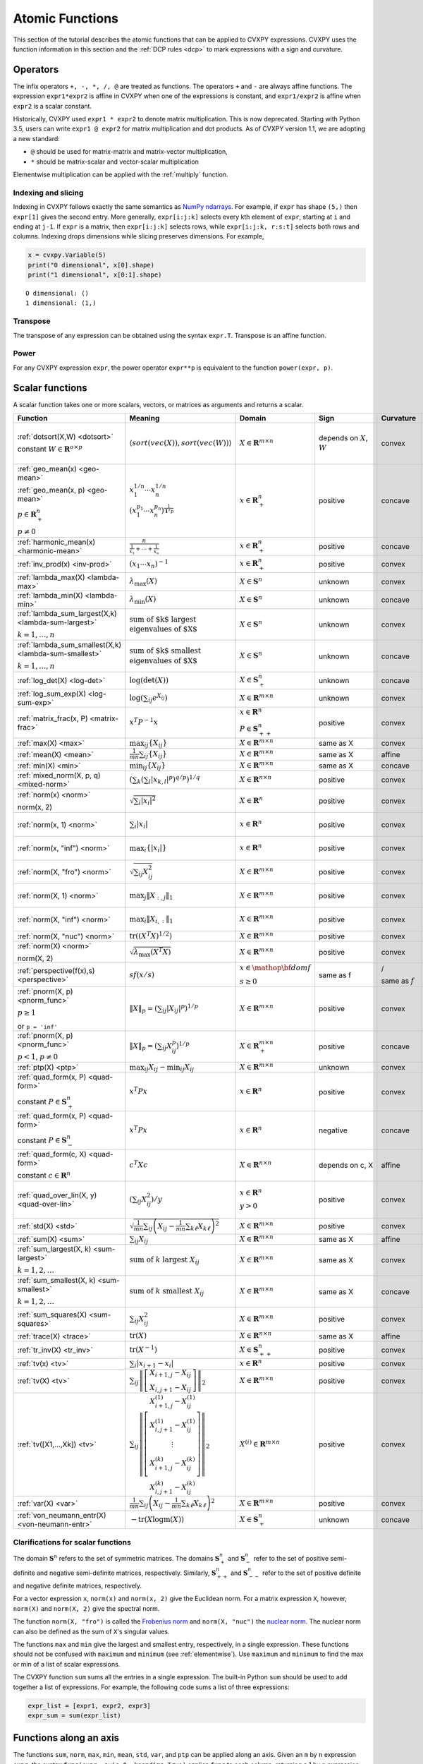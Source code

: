 .. _functions:

Atomic Functions
================

This section of the tutorial describes the atomic functions that can be applied
to CVXPY expressions. CVXPY uses the function information in this section and
the :ref:`DCP rules <dcp>` to mark expressions with a sign and curvature.

Operators
---------

The infix operators ``+, -, *, /, @`` are treated as functions. The operators ``+`` and
``-`` are always affine functions. The expression ``expr1*expr2`` is affine in
CVXPY when one of the expressions is constant, and ``expr1/expr2`` is affine
when ``expr2`` is a scalar constant.

Historically, CVXPY used ``expr1 * expr2`` to denote matrix multiplication.
This is now deprecated. Starting with Python 3.5, users can write
``expr1 @ expr2`` for matrix multiplication and dot products.
As of CVXPY version 1.1, we are adopting a new standard:

* ``@`` should be used for matrix-matrix and matrix-vector multiplication,
* ``*`` should be matrix-scalar and vector-scalar multiplication

Elementwise multiplication can be applied with the :ref:`multiply` function.


Indexing and slicing
^^^^^^^^^^^^^^^^^^^^

Indexing in CVXPY follows exactly the same semantics as `NumPy ndarrays <https://docs.scipy.org/doc/numpy/reference/arrays.indexing.html>`_.
For example, if ``expr`` has shape ``(5,)`` then ``expr[1]`` gives the second entry.
More generally, ``expr[i:j:k]`` selects every kth
element of ``expr``, starting at ``i`` and ending at ``j-1``.
If ``expr`` is a matrix, then ``expr[i:j:k]`` selects rows,
while ``expr[i:j:k, r:s:t]`` selects both rows and columns.
Indexing drops dimensions while slicing preserves dimensions.
For example,

.. code:: python

     x = cvxpy.Variable(5)
     print("0 dimensional", x[0].shape)
     print("1 dimensional", x[0:1].shape)

::

    O dimensional: ()
    1 dimensional: (1,)

Transpose
^^^^^^^^^

The transpose of any expression can be obtained using the syntax
``expr.T``. Transpose is an affine function.

Power
^^^^^

For any CVXPY expression ``expr``,
the power operator ``expr**p`` is equivalent to
the function ``power(expr, p)``.

Scalar functions
----------------

A scalar function takes one or more scalars, vectors, or matrices as arguments
and returns a scalar.

.. |_| unicode:: 0xA0
   :trim:

.. list-table::
   :header-rows: 1

   * - Function
     - Meaning
     - Domain
     - Sign
     - Curvature |_|
     - Monotonicity

   * - :ref:`dotsort(X,W) <dotsort>`

       constant :math:`W \in \mathbf{R}^{o \times p}`
     - :math:`\langle sort\left(vec(X)\right), sort\left(vec(W)\right) \rangle`
     - :math:`X \in \mathbf{R}^{m \times n}`
     - depends on :math:`X`, :math:`W`
     - |convex| convex
     - |incr| for :math:`\min(W) \geq 0`

       |decr| for :math:`\max(W) \leq 0`

   * - :ref:`geo_mean(x) <geo-mean>`

       :ref:`geo_mean(x, p) <geo-mean>`

       :math:`p \in \mathbf{R}^n_{+}`

       :math:`p \neq 0`
     - :math:`x_1^{1/n} \cdots x_n^{1/n}`

       :math:`\left(x_1^{p_1} \cdots x_n^{p_n}\right)^{\frac{1}{\mathbf{1}^T p}}`
     - :math:`x \in \mathbf{R}^n_{+}`
     - |positive| positive
     - |concave| concave
     - |incr| incr.

   * - :ref:`harmonic_mean(x) <harmonic-mean>`
     - :math:`\frac{n}{\frac{1}{x_1} + \cdots + \frac{1}{x_n}}`
     - :math:`x \in \mathbf{R}^n_{+}`
     - |positive| positive
     - |concave| concave
     - |incr| incr.

   * - :ref:`inv_prod(x) <inv-prod>`
     - :math:`(x_1\cdots x_n)^{-1}`
     - :math:`x \in \mathbf{R}^n_+`
     - |positive| positive
     - |convex| convex
     - |decr| decr.


   * - :ref:`lambda_max(X) <lambda-max>`
     - :math:`\lambda_{\max}(X)`
     - :math:`X \in \mathbf{S}^n`
     - |unknown| unknown
     - |convex| convex
     - None

   * - :ref:`lambda_min(X) <lambda-min>`
     - :math:`\lambda_{\min}(X)`
     - :math:`X \in \mathbf{S}^n`
     - |unknown| unknown
     - |concave| concave
     - None

   * - :ref:`lambda_sum_largest(X,k) <lambda-sum-largest>`

       :math:`k = 1,\ldots, n`
     - :math:`\text{sum of $k$ largest}\\ \text{eigenvalues of $X$}`
     - :math:`X \in\mathbf{S}^{n}`
     - |unknown| unknown
     - |convex| convex
     - None

   * - :ref:`lambda_sum_smallest(X,k) <lambda-sum-smallest>`

       :math:`k = 1,\ldots, n`
     - :math:`\text{sum of $k$ smallest}\\ \text{eigenvalues of $X$}`
     - :math:`X \in\mathbf{S}^{n}`
     - |unknown| unknown
     - |concave| concave
     - None

   * - :ref:`log_det(X) <log-det>`

     - :math:`\log \left(\det (X)\right)`
     - :math:`X \in \mathbf{S}^n_+`
     - |unknown| unknown
     - |concave| concave
     - None

   * - :ref:`log_sum_exp(X) <log-sum-exp>`

     - :math:`\log \left(\sum_{ij}e^{X_{ij}}\right)`
     - :math:`X \in\mathbf{R}^{m \times n}`
     - |unknown| unknown
     - |convex| convex
     - |incr| incr.

   * - :ref:`matrix_frac(x, P) <matrix-frac>`

     - :math:`x^T P^{-1} x`
     - :math:`x \in \mathbf{R}^n`

       :math:`P \in\mathbf{S}^n_{++}`
     - |positive| positive
     - |convex| convex
     - None

   * - :ref:`max(X) <max>`

     - :math:`\max_{ij}\left\{ X_{ij}\right\}`
     - :math:`X \in\mathbf{R}^{m \times n}`
     - same as X
     - |convex| convex
     - |incr| incr.

   * - :ref:`mean(X) <mean>`

     - :math:`\frac{1}{m n}\sum_{ij}\left\{ X_{ij}\right\}`
     - :math:`X \in\mathbf{R}^{m \times n}`
     - same as X
     - |affine| affine
     - |incr| incr.

   * - :ref:`min(X) <min>`

     - :math:`\min_{ij}\left\{ X_{ij}\right\}`
     - :math:`X \in\mathbf{R}^{m \times n}`
     - same as X
     - |concave| concave
     - |incr| incr.

   * - :ref:`mixed_norm(X, p, q) <mixed-norm>`

     - :math:`\left(\sum_k\left(\sum_l\lvert x_{k,l}\rvert^p\right)^{q/p}\right)^{1/q}`
     - :math:`X \in\mathbf{R}^{n \times n}`
     - |positive| positive
     - |convex| convex
     - None

   * - :ref:`norm(x) <norm>`

       norm(x, 2)

     - :math:`\sqrt{\sum_{i} \lvert x_{i} \rvert^2 }`
     - :math:`X \in\mathbf{R}^{n}`
     - |positive| positive
     - |convex| convex
     - |incr| for :math:`x_{i} \geq 0`

       |decr| for :math:`x_{i} \leq 0`

   * - :ref:`norm(x, 1) <norm>`
     - :math:`\sum_{i}\lvert x_{i} \rvert`
     - :math:`x \in\mathbf{R}^{n}`
     - |positive| positive
     - |convex| convex
     - |incr| for :math:`x_{i} \geq 0`

       |decr| for :math:`x_{i} \leq 0`

   * - :ref:`norm(x, "inf") <norm>`
     - :math:`\max_{i} \{\lvert x_{i} \rvert\}`
     - :math:`x \in\mathbf{R}^{n}`
     - |positive| positive
     - |convex| convex
     - |incr| for :math:`x_{i} \geq 0`

       |decr| for :math:`x_{i} \leq 0`

   * - :ref:`norm(X, "fro") <norm>`
     - :math:`\sqrt{\sum_{ij}X_{ij}^2 }`
     - :math:`X \in\mathbf{R}^{m \times n}`
     - |positive| positive
     - |convex| convex
     - |incr| for :math:`X_{ij} \geq 0`

       |decr| for :math:`X_{ij} \leq 0`

   * - :ref:`norm(X, 1) <norm>`
     - :math:`\max_{j} \|X_{:,j}\|_1`
     - :math:`X \in\mathbf{R}^{m \times n}`
     - |positive| positive
     - |convex| convex
     - |incr| for :math:`X_{ij} \geq 0`

       |decr| for :math:`X_{ij} \leq 0`

   * - :ref:`norm(X, "inf") <norm>`
     - :math:`\max_{i} \|X_{i,:}\|_1`
     - :math:`X \in\mathbf{R}^{m \times n}`
     - |positive| positive
     - |convex| convex
     - |incr| for :math:`X_{ij} \geq 0`

       |decr| for :math:`X_{ij} \leq 0`

   * - :ref:`norm(X, "nuc") <norm>`
     - :math:`\mathrm{tr}\left(\left(X^T X\right)^{1/2}\right)`
     - :math:`X \in\mathbf{R}^{m \times n}`
     - |positive| positive
     - |convex| convex
     - None

   * - :ref:`norm(X) <norm>`

       norm(X, 2)
     - :math:`\sqrt{\lambda_{\max}\left(X^T X\right)}`
     - :math:`X \in\mathbf{R}^{m \times n}`
     - |positive| positive
     - |convex| convex
     - None

   * - :ref:`perspective(f(x),s) <perspective>`

     - :math:`sf(x/s)`
     - :math:`x \in \mathop{\bf dom} f`

       :math:`s \geq 0`
     - same as f
     - |convex| / |concave|

       same as :math:`f`
     - None

   * - :ref:`pnorm(X, p) <pnorm_func>`

       :math:`p \geq 1`

       or ``p = 'inf'``
     - :math:`\|X\|_p = \left(\sum_{ij} |X_{ij}|^p \right)^{1/p}`
     - :math:`X \in \mathbf{R}^{m \times n}`
     - |positive| positive
     - |convex| convex
     - |incr| for :math:`X_{ij} \geq 0`

       |decr| for :math:`X_{ij} \leq 0`

   * - :ref:`pnorm(X, p) <pnorm_func>`

       :math:`p < 1`, :math:`p \neq 0`
     - :math:`\|X\|_p = \left(\sum_{ij} X_{ij}^p \right)^{1/p}`
     - :math:`X \in \mathbf{R}^{m \times n}_+`
     - |positive| positive
     - |concave| concave
     - |incr| incr.

   * - :ref:`ptp(X) <ptp>`

     - :math:`\max_{ij} X_{ij} - \min_{ij} X_{ij}`
     - :math:`X \in \mathbf{R}^{m \times n}`

     - |unknown| unknown
     - |convex| convex
     - None

   * - :ref:`quad_form(x, P) <quad-form>`

       constant :math:`P \in \mathbf{S}^n_+`
     - :math:`x^T P x`
     - :math:`x \in \mathbf{R}^n`


     - |positive| positive
     - |convex| convex
     - |incr| for :math:`x_i \geq 0`

       |decr| for :math:`x_i \leq 0`

   * - :ref:`quad_form(x, P) <quad-form>`

       constant :math:`P \in \mathbf{S}^n_-`
     - :math:`x^T P x`
     - :math:`x \in \mathbf{R}^n`
     - |negative| negative
     - |concave| concave
     - |decr| for :math:`x_i \geq 0`

       |incr| for :math:`x_i \leq 0`

   * - :ref:`quad_form(c, X) <quad-form>`

       constant :math:`c \in \mathbf{R}^n`
     - :math:`c^T X c`
     - :math:`X \in\mathbf{R}^{n \times n}`
     - depends |_| on |_| c, |_| X
     - |affine| affine
     - depends |_| on |_| c

   * - :ref:`quad_over_lin(X, y) <quad-over-lin>`

     - :math:`\left(\sum_{ij}X_{ij}^2\right)/y`
     - :math:`x \in \mathbf{R}^n`

       :math:`y > 0`
     - |positive| positive
     - |convex| convex
     - |incr| for :math:`X_{ij} \geq 0`

       |decr| for :math:`X_{ij} \leq 0`

       |decr| decr. in :math:`y`

   * - :ref:`std(X) <std>`

     - :math:`\sqrt{\frac{1}{mn} \sum_{ij}\left(X_{ij} - \frac{1}{mn}\sum_{k\ell} X_{k\ell}\right)^2}`
     - :math:`X \in\mathbf{R}^{m \times n}`
     - |positive| positive
     - |convex| convex
     - None

   * - :ref:`sum(X) <sum>`

     - :math:`\sum_{ij}X_{ij}`
     - :math:`X \in\mathbf{R}^{m \times n}`
     - same as X
     - |affine| affine
     - |incr| incr.

   * - :ref:`sum_largest(X, k) <sum-largest>`

       :math:`k = 1,2,\ldots`
     - :math:`\text{sum of } k\text{ largest }X_{ij}`
     - :math:`X \in\mathbf{R}^{m \times n}`
     - same as X
     - |convex| convex
     - |incr| incr.

   * - :ref:`sum_smallest(X, k) <sum-smallest>`

       :math:`k = 1,2,\ldots`
     - :math:`\text{sum of } k\text{ smallest }X_{ij}`
     - :math:`X \in\mathbf{R}^{m \times n}`
     - same as X
     - |concave| concave
     - |incr| incr.

   * - :ref:`sum_squares(X) <sum-squares>`

     - :math:`\sum_{ij}X_{ij}^2`
     - :math:`X \in\mathbf{R}^{m \times n}`
     - |positive| positive
     - |convex| convex
     - |incr| for :math:`X_{ij} \geq 0`

       |decr| for :math:`X_{ij} \leq 0`

   * - :ref:`trace(X) <trace>`

     - :math:`\mathrm{tr}\left(X \right)`
     - :math:`X \in\mathbf{R}^{n \times n}`
     - same as X
     - |affine| affine
     - |incr| incr.

   * - :ref:`tr_inv(X) <tr_inv>`

     - :math:`\mathrm{tr}\left(X^{-1} \right)`
     - :math:`X \in\mathbf{S}^n_{++}`
     - |positive| positive
     - |convex| convex
     - None

   * - :ref:`tv(x) <tv>`

     - :math:`\sum_{i}|x_{i+1} - x_i|`
     - :math:`x \in \mathbf{R}^n`
     - |positive| positive
     - |convex| convex
     - None

   * - :ref:`tv(X) <tv>`
     - :math:`\sum_{ij}\left\| \left[\begin{matrix} X_{i+1,j} - X_{ij} \\ X_{i,j+1} -X_{ij} \end{matrix}\right] \right\|_2`
     - :math:`X \in \mathbf{R}^{m \times n}`
     - |positive| positive
     - |convex| convex
     - None

   * - :ref:`tv([X1,...,Xk]) <tv>`
     - :math:`\sum_{ij}\left\| \left[\begin{matrix} X_{i+1,j}^{(1)} - X_{ij}^{(1)} \\ X_{i,j+1}^{(1)} -X_{ij}^{(1)} \\ \vdots \\ X_{i+1,j}^{(k)} - X_{ij}^{(k)} \\ X_{i,j+1}^{(k)} -X_{ij}^{(k)}  \end{matrix}\right] \right\|_2`
     - :math:`X^{(i)} \in\mathbf{R}^{m \times n}`
     - |positive| positive
     - |convex| convex
     - None

   * - :ref:`var(X) <var>`

     - :math:`{\frac{1}{mn} \sum_{ij}\left(X_{ij} - \frac{1}{mn}\sum_{k\ell} X_{k\ell}\right)^2}`
     - :math:`X \in\mathbf{R}^{m \times n}`
     - |positive| positive
     - |convex| convex
     - None

   * - :ref:`von_neumann_entr(X) <von-neumann-entr>`
     - :math:`-\operatorname{tr}(X\operatorname{logm}(X))`
     - :math:`X \in \mathbf{S}^{n}_+`
     - |unknown| unknown
     - |concave| concave
     - None

Clarifications for scalar functions
^^^^^^^^^^^^^^^^^^^^^^^^^^^^^^^^^^^

The domain :math:`\mathbf{S}^n` refers to the set of symmetric matrices. The domains :math:`\mathbf{S}^n_+` and :math:`\mathbf{S}^n_-` refer to the set of positive semi-definite and negative semi-definite matrices, respectively. Similarly, :math:`\mathbf{S}^n_{++}` and :math:`\mathbf{S}^n_{--}` refer to the set of positive definite and negative definite matrices, respectively.

For a vector expression ``x``, ``norm(x)`` and ``norm(x, 2)`` give the Euclidean norm. For a matrix expression ``X``, however, ``norm(X)`` and ``norm(X, 2)`` give the spectral norm.

The function ``norm(X, "fro")`` is called the `Frobenius norm <https://en.wikipedia.org/wiki/Matrix_norm#Frobenius_norm>`__
and ``norm(X, "nuc")`` the `nuclear norm <https://en.wikipedia.org/wiki/Matrix_norm#Schatten_norms>`__. The nuclear norm can also be defined as the sum of ``X``'s singular values.

The functions ``max`` and ``min`` give the largest and smallest entry, respectively, in a single expression. These functions should not be confused with ``maximum`` and ``minimum`` (see :ref:`elementwise`). Use ``maximum`` and ``minimum`` to find the max or min of a list of scalar expressions.

The CVXPY function ``sum`` sums all the entries in a single expression. The built-in Python ``sum`` should be used to add together a list of expressions. For example, the following code sums a list of three expressions:

.. code:: python

    expr_list = [expr1, expr2, expr3]
    expr_sum = sum(expr_list)


Functions along an axis
-----------------------

The functions ``sum``, ``norm``, ``max``, ``min``, ``mean``, ``std``, ``var``, and ``ptp`` can
be applied along an axis.
Given an ``m`` by ``n`` expression ``expr``, the syntax ``func(expr, axis=0, keepdims=True)``
applies ``func`` to each column, returning a 1 by ``n`` expression.
The syntax ``func(expr, axis=1, keepdims=True)`` applies ``func`` to each row,
returning an ``m`` by 1 expression.
By default ``keepdims=False``, which means dimensions of length 1 are dropped.
For example, the following code sums
along the columns and rows of a matrix variable:

.. code:: python

    X = cvxpy.Variable((5, 4))
    col_sums = cvxpy.sum(X, axis=0, keepdims=True) # Has size (1, 4)
    col_sums = cvxpy.sum(X, axis=0) # Has size (4,)
    row_sums = cvxpy.sum(X, axis=1) # Has size (5,)


.. _elementwise:

Elementwise functions
---------------------

These functions operate on each element of their arguments. For example, if ``X`` is a 5 by 4 matrix variable,
then ``abs(X)`` is a 5 by 4 matrix expression. ``abs(X)[1, 2]`` is equivalent to ``abs(X[1, 2])``.

Elementwise functions that take multiple arguments, such as ``maximum`` and ``multiply``, operate on the corresponding elements of each argument.
For example, if ``X`` and ``Y`` are both 3 by 3 matrix variables, then ``maximum(X, Y)`` is a 3 by 3 matrix expression.
``maximum(X, Y)[2, 0]`` is equivalent to ``maximum(X[2, 0], Y[2, 0])``. This means all arguments must have the same dimensions or be
scalars, which are promoted.

.. list-table::
   :header-rows: 1

   * - Function
     - Meaning
     - Domain
     - Sign
     - Curvature |_|
     - Monotonicity

   * - :ref:`abs(x) <abs>`

     - :math:`\lvert x \rvert`
     - :math:`x \in \mathbf{C}`
     - |positive| positive
     - |convex| convex
     - |incr| for :math:`x \geq 0`

       |decr| for :math:`x \leq 0`

   * - :ref:`conj(x) <conj>`

     - complex conjugate
     - :math:`x \in \mathbf{C}`
     - |unknown| unknown
     - |affine| affine
     - None

   * - :ref:`entr(x) <entr>`

     - :math:`-x \log (x)`
     - :math:`x > 0`
     - |unknown| unknown
     - |concave| concave
     - None

   * - :ref:`exp(x) <exp>`

     - :math:`e^x`
     - :math:`x \in \mathbf{R}`
     - |positive| positive
     - |convex| convex
     - |incr| incr.

   * - :ref:`huber(x, M=1) <huber>`

       :math:`M \geq 0`
     - :math:`\begin{cases}x^2 &|x| \leq M  \\2M|x| - M^2&|x| >M\end{cases}`
     - :math:`x \in \mathbf{R}`
     - |positive| positive
     - |convex| convex
     - |incr| for :math:`x \geq 0`

       |decr| for :math:`x \leq 0`


   * - :ref:`imag(x) <imag-atom>`

     - imaginary part of a complex number
     - :math:`x \in \mathbf{C}`
     - |unknown| unknown
     - |affine| affine
     - none

   * - :ref:`inv_pos(x) <inv-pos>`

     - :math:`1/x`
     - :math:`x > 0`
     - |positive| positive
     - |convex| convex
     - |decr| decr.

   * - :ref:`kl_div(x, y) <kl-div>`

     - :math:`x \log(x/y) - x + y`
     - :math:`x > 0`

       :math:`y > 0`
     - |positive| positive
     - |convex| convex
     - None

   * - :ref:`log(x) <log>`

     - :math:`\log(x)`
     - :math:`x > 0`
     - |unknown| unknown
     - |concave| concave
     - |incr| incr.

   * - :ref:`log_normcdf(x) <log-normcdf>`

     - :ref:`approximate <clarifyelementwise>` log of the standard normal CDF
     - :math:`x \in \mathbf{R}`
     - |negative| negative
     - |concave| concave
     - |incr| incr.

   * - :ref:`log1p(x) <log1p>`

     - :math:`\log(x+1)`
     - :math:`x > -1`
     - same as x
     - |concave| concave
     - |incr| incr.

   * - :ref:`loggamma(x) <loggamma>`

     - :ref:`approximate <clarifyelementwise>` `log of the Gamma function <https://docs.scipy.org/doc/scipy/reference/generated/scipy.stats.loggamma.html>`_
     - :math:`x > 0`
     - |unknown| unknown
     - |convex| convex
     - None

   * - :ref:`logistic(x) <logistic>`

     - :math:`\log(1 + e^{x})`
     - :math:`x \in \mathbf{R}`
     - |positive| positive
     - |convex| convex
     - |incr| incr.

   * - :ref:`maximum(x, y) <maximum>`

     - :math:`\max \left\{x, y\right\}`
     - :math:`x,y \in \mathbf{R}`
     - depends on x,y
     - |convex| convex
     - |incr| incr.

   * - :ref:`minimum(x, y) <minimum>`
     - :math:`\min \left\{x, y\right\}`
     - :math:`x, y \in \mathbf{R}`
     - depends |_| on |_| x,y
     - |concave| concave
     - |incr| incr.

   * - :ref:`multiply(c, x) <multiply>`

       :math:`c \in \mathbf{R}`
     - c*x
     - :math:`x \in\mathbf{R}`
     - :math:`\mathrm{sign}(cx)`
     - |affine| affine
     - depends |_| on |_| c

   * - :ref:`neg(x) <neg>`
     - :math:`\max \left\{-x, 0 \right\}`
     - :math:`x \in \mathbf{R}`
     - |positive| positive
     - |convex| convex
     - |decr| decr.

   * - :ref:`pos(x) <pos>`
     - :math:`\max \left\{x, 0 \right\}`
     - :math:`x \in \mathbf{R}`
     - |positive| positive
     - |convex| convex
     - |incr| incr.

   * - :ref:`power(x, 0) <power>`
     - :math:`1`
     - :math:`x \in \mathbf{R}`
     - |positive| positive
     - constant
     - |_|

   * - :ref:`power(x, 1) <power>`
     - :math:`x`
     - :math:`x \in \mathbf{R}`
     - same as x
     - |affine| affine
     - |incr| incr.

   * - :ref:`power(x, p) <power>`

       :math:`p = 2, 4, 8, \ldots`
     - :math:`x^p`
     - :math:`x \in \mathbf{R}`
     - |positive| positive
     - |convex| convex
     - |incr| for :math:`x \geq 0`

       |decr| for :math:`x \leq 0`

   * - :ref:`power(x, p) <power>`

       :math:`p < 0`
     - :math:`x^p`
     - :math:`x > 0`
     - |positive| positive
     - |convex| convex
     - |decr| decr.

   * - :ref:`power(x, p) <power>`

       :math:`0 < p < 1`
     - :math:`x^p`
     - :math:`x \geq 0`
     - |positive| positive
     - |concave| concave
     - |incr| incr.

   * - :ref:`power(x, p) <power>`

       :math:`p > 1,\ p \neq 2, 4, 8, \ldots`

     - :math:`x^p`
     - :math:`x \geq 0`
     - |positive| positive
     - |convex| convex
     - |incr| incr.

   * - :ref:`real(x) <real-atom>`

     - real part of a complex number
     - :math:`x \in \mathbf{C}`
     - |unknown| unknown
     - |affine| affine
     - |incr| incr.

   * - :ref:`rel_entr(x, y) <rel-entr>`

     - :math:`x \log(x/y)`
     - :math:`x > 0`

       :math:`y > 0`
     - |unknown| unknown
     - |convex| convex
     - None in :math:`x`

       |decr| in :math:`y`

   * - :ref:`scalene(x, alpha, beta) <scalene>`

       :math:`\text{alpha} \geq 0`

       :math:`\text{beta} \geq 0`
     - :math:`\alpha\mathrm{pos}(x)+ \beta\mathrm{neg}(x)`
     - :math:`x \in \mathbf{R}`
     - |positive| positive
     - |convex| convex
     - |incr| for :math:`x \geq 0`

       |decr| for :math:`x \leq 0`

   * - :ref:`sqrt(x) <sqrt>`

     - :math:`\sqrt x`
     - :math:`x \geq 0`
     - |positive| positive
     - |concave| concave
     - |incr| incr.

   * - :ref:`square(x) <square>`

     - :math:`x^2`
     - :math:`x \in \mathbf{R}`
     - |positive| positive
     - |convex| convex
     - |incr| for :math:`x \geq 0`

       |decr| for :math:`x \leq 0`
    
   * - :ref:`xexp(x) <xexp>`

     - :math:`x e^x`
     - :math:`x \geq 0`
     - |positive| positive
     - |convex| convex
     - |incr| incr.

.. _clarifyelementwise:

Clarifications on elementwise functions
^^^^^^^^^^^^^^^^^^^^^^^^^^^^^^^^^^^^^^^

The functions ``log_normcdf`` and ``loggamma`` are defined via approximations. ``log_normcdf`` has highest accuracy
over the range -4 to 4, while ``loggamma`` has similar accuracy over all positive reals.
See `CVXPY GitHub PR #1224 <https://github.com/cvxpy/cvxpy/pull/1224#issue-793221374>`_
and `CVXPY GitHub Issue #228 <https://github.com/cvxpy/cvxpy/issues/228#issuecomment-544281906>`_
for details on the approximations.

Vector/matrix functions
-----------------------

A vector/matrix function takes one or more scalars, vectors, or matrices as arguments
and returns a vector or matrix.

CVXPY is conservative when it determines the sign of an Expression returned by one of these functions.
If any argument to one of these functions
has unknown sign, then the returned Expression will also have unknown sign.
If all arguments have known sign but CVXPY can determine that the returned Expression
would have different signs in different entries (for example, when stacking a positive
Expression and a negative Expression) then the returned Expression will have unknown sign.

.. list-table::
   :header-rows: 1

   * - Function
     - Meaning
     - Domain
     - Curvature |_|
     - Monotonicity

   * - :ref:`bmat([[X11,...,X1q],
       ...,
       [Xp1,...,Xpq]]) <bmat>`

     - :math:`\left[\begin{matrix} X^{(1,1)} &  \cdots &  X^{(1,q)} \\ \vdots &   & \vdots \\ X^{(p,1)} & \cdots &   X^{(p,q)} \end{matrix}\right]`
     - :math:`X^{(i,j)} \in\mathbf{R}^{m_i \times n_j}`
     - |affine| affine
     - |incr| incr.

   * - :ref:`convolve(c, x) <convolve>`

       :math:`c\in\mathbf{R}^m`
     - :math:`c*x`
     - :math:`x\in \mathbf{R}^n`
     - |affine| affine
     - depends |_| on |_| c

   * - :ref:`cumsum(X, axis=0) <cumsum>`

     - cumulative sum along given axis.
     - :math:`X \in \mathbf{R}^{m \times n}`
     - |affine| affine
     - |incr| incr.

   * - :ref:`diag(x) <diag>`

     - :math:`\left[\begin{matrix}x_1  & &  \\& \ddots & \\& & x_n\end{matrix}\right]`
     - :math:`x \in\mathbf{R}^{n}`
     - |affine| affine
     - |incr| incr.

   * - :ref:`diag(X) <diag>`
     - :math:`\left[\begin{matrix}X_{11}  \\\vdots \\X_{nn}\end{matrix}\right]`
     - :math:`X \in\mathbf{R}^{n \times n}`
     - |affine| affine
     - |incr| incr.

   * - :ref:`diff(X, k=1, axis=0) <diff>`

       :math:`k \in 0,1,2,\ldots`
     - kth order differences along given axis
     - :math:`X \in\mathbf{R}^{m \times n}`
     - |affine| affine
     - |incr| incr.

   * - :ref:`hstack([X1, ..., Xk]) <hstack>`

     - :math:`\left[\begin{matrix}X^{(1)}  \cdots    X^{(k)}\end{matrix}\right]`
     - :math:`X^{(i)} \in\mathbf{R}^{m \times n_i}`
     - |affine| affine
     - |incr| incr.

   * - :ref:`kron(X, Y) <kron>`

       constant :math:`X\in\mathbf{R}^{p \times q}`
     - :math:`\left[\begin{matrix}X_{11}Y & \cdots & X_{1q}Y \\ \vdots  &        & \vdots \\ X_{p1}Y &  \cdots      & X_{pq}Y     \end{matrix}\right]`
     - :math:`Y \in \mathbf{R}^{m \times n}`
     - |affine| affine
     - depends on :math:`X`

   * - :ref:`kron(X, Y) <kron>`

       constant :math:`Y\in\mathbf{R}^{m \times n}`
     - :math:`\left[\begin{matrix}X_{11}Y & \cdots & X_{1q}Y \\ \vdots  &        & \vdots \\ X_{p1}Y &  \cdots      & X_{pq}Y     \end{matrix}\right]`
     - :math:`X \in \mathbf{R}^{p \times q}`
     - |affine| affine
     - depends on :math:`Y`
     
   * - :ref:`outer(x, y) <outer>`

       constant :math:`y \in \mathbf{R}^m`
     - :math:`x y^T`
     - :math:`x \in \mathbf{R}^n`
     - |affine| affine
     - depends on :math:`y`

   * - :ref:`partial_trace(X, dims, axis=0) <ptrace>`

     - partial trace
     - :math:`X \in\mathbf{R}^{n \times n}`
     - |affine| affine
     - |incr| incr.

   * - :ref:`partial_transpose(X, dims, axis=0) <ptrans>`

     - partial transpose
     - :math:`X \in\mathbf{R}^{n \times n}`
     - |affine| affine
     - |incr| incr.

   * - :ref:`reshape(X, (m', n'), order='F') <reshape>`

     - :math:`X' \in\mathbf{R}^{m' \times n'}`
     - :math:`X \in\mathbf{R}^{m \times n}`

       :math:`m'n' = mn`
     - |affine| affine
     - |incr| incr.

   * - :ref:`upper_tri(X) <upper_tri>`

     - flatten the strictly upper-triangular part of :math:`X`
     - :math:`X \in \mathbf{R}^{n \times n}`
     - |affine| affine
     - |incr| incr.

   * - :ref:`vec(X) <vec>`

     - :math:`x' \in\mathbf{R}^{mn}`
     - :math:`X \in\mathbf{R}^{m \times n}`
     - |affine| affine
     - |incr| incr.

   * - :ref:`vec_to_upper_tri(X, strict=False) <vec-to-upper-tri>`

     - :math:`x' \in\mathbf{R}^{n(n-1)/2}` for ``strict=True``

       :math:`x' \in\mathbf{R}^{n(n+1)/2}` for ``strict=False``
     - :math:`X \in\mathbf{R}^{n \times n}`
     - |affine| affine
     - |incr| incr.

   * - :ref:`vstack([X1, ..., Xk]) <vstack>`

     - :math:`\left[\begin{matrix}X^{(1)}  \\ \vdots  \\X^{(k)}\end{matrix}\right]`
     - :math:`X^{(i)} \in\mathbf{R}^{m_i \times n}`
     - |affine| affine
     - |incr| incr.

Clarifications on vector and matrix functions
^^^^^^^^^^^^^^^^^^^^^^^^^^^^^^^^^^^^^^^^^^^^^
The input to :math:`\texttt{bmat}` is a list of lists of CVXPY expressions.
It constructs a block matrix.
The elements of each inner list are stacked horizontally and then the resulting block matrices are stacked vertically.

The output :math:`y = \mathbf{convolve}(c, x)` has size :math:`n+m-1` and is defined as
:math:`y_k =\sum_{j=0}^{k} c[j]x[k-j]`.

The output :math:`y = \mathbf{vec}(X)` is the matrix :math:`X` flattened in column-major order into a vector.
Formally, :math:`y_i = X_{i \bmod{m}, \left \lfloor{i/m}\right \rfloor }`.

The output :math:`Y = \mathbf{reshape}(X, (m', n'), \text{order='F'})` is the matrix :math:`X` cast into an :math:`m' \times n'` matrix.
The entries are taken from :math:`X` in column-major order and stored in :math:`Y` in column-major order.
Formally, :math:`Y_{ij} = \mathbf{vec}(X)_{m'j + i}`.
If order='C' then :math:`X` will be read in row-major order and :math:`Y` will be written to in row-major order.

The output :math:`y = \mathbf{upper\_tri}(X)` is formed by concatenating partial rows of :math:`X`.
I.e., :math:`y = (X[0,1{:}],\, X[1, 2{:}],\, \ldots, X[n-1, n])`.

.. |positive| image:: functions_files/positive.svg
              :width: 15px
              :height: 15px

.. |negative| image:: functions_files/negative.svg
              :width: 15px
              :height: 15px

.. |unknown| image:: functions_files/unknown.svg
              :width: 15px
              :height: 15px

.. |convex| image:: functions_files/convex.svg
              :width: 15px
              :height: 15px

.. |concave| image:: functions_files/concave.svg
              :width: 15px
              :height: 15px

.. |affine| image:: functions_files/affine.svg
              :width: 15px
              :height: 15px

.. |incr| image:: functions_files/increasing.svg
              :width: 15px
              :height: 15px

.. |decr| image:: functions_files/decreasing.svg
              :width: 15px
              :height: 15px

